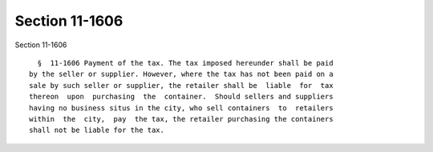 Section 11-1606
===============

Section 11-1606 ::    
        
     
        §  11-1606 Payment of the tax. The tax imposed hereunder shall be paid
      by the seller or supplier. However, where the tax has not been paid on a
      sale by such seller or supplier, the retailer shall be  liable  for  tax
      thereon  upon  purchasing  the  container.  Should sellers and suppliers
      having no business situs in the city, who sell containers  to  retailers
      within  the  city,  pay  the tax, the retailer purchasing the containers
      shall not be liable for the tax.
    
    
    
    
    
    
    